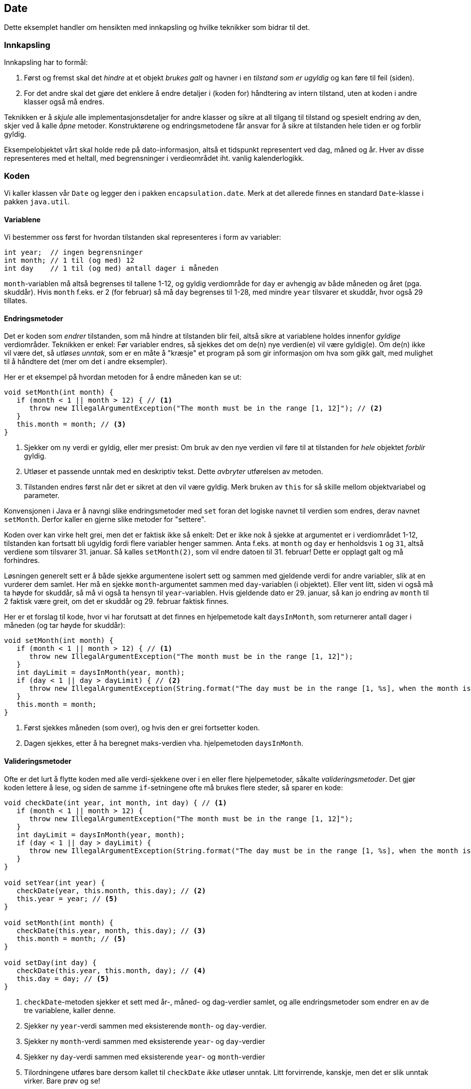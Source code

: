 == Date

Dette eksemplet handler om hensikten med innkapsling og hvilke teknikker som bidrar til det.

=== Innkapsling

Innkapsling har to formål:

. Først og fremst skal det _hindre_ at et objekt _brukes galt_ og havner i en _tilstand som er ugyldig_ og kan føre til feil (siden).
. For det andre skal det gjøre det enklere å endre detaljer i (koden for) håndtering av intern tilstand, uten at koden i andre klasser også må endres.

Teknikken er å _skjule_ alle implementasjonsdetaljer for andre klasser og sikre at all tilgang til tilstand og spesielt endring av den, skjer ved å kalle _åpne_ metoder.
Konstruktørene og endringsmetodene får ansvar for å sikre at tilstanden hele tiden er og forblir gyldig.

Eksempelobjektet vårt skal holde rede på dato-informasjon, altså et tidspunkt representert ved dag, måned og år.
Hver av disse representeres med et heltall, med begrensninger i verdieområdet iht. vanlig kalenderlogikk.  

=== Koden

Vi kaller klassen vår `Date` og legger den i pakken `encapsulation.date`.
Merk at det allerede finnes en standard `Date`-klasse i pakken `java.util`.

==== Variablene

Vi bestemmer oss først for hvordan tilstanden skal representeres i form av variabler:

[source, java]
----
int year;  // ingen begrensninger
int month; // 1 til (og med) 12
int day    // 1 til (og med) antall dager i måneden
----

`month`-variablen må altså begrenses til tallene 1-12, og gyldig verdiområde for `day` er avhengig av både måneden og året (pga. skuddår).
Hvis `month` f.eks. er 2 (for februar) så må `day` begrenses til 1-28, med mindre `year` tilsvarer et skuddår, hvor også 29 tillates.

==== Endringsmetoder

Det er koden som _endrer_ tilstanden, som må hindre at tilstanden blir feil, altså sikre at variablene holdes innenfor _gyldige_ verdiområder.
Teknikken er enkel: Før variabler endres, så sjekkes det om de(n) nye verdien(e) vil være gyldig(e).
Om de(n) ikke vil være det, så _utløses unntak_, som er en måte å "kræsje" et program på som gir informasjon om hva som gikk galt,
med mulighet til å håndtere det (mer om det i andre eksempler).

Her er et eksempel på hvordan metoden for å endre måneden kan se ut:

[source, java]
----
void setMonth(int month) {
   if (month < 1 || month > 12) { // <1>
      throw new IllegalArgumentException("The month must be in the range [1, 12]"); // <2>
   }
   this.month = month; // <3>
}   
----
<1> Sjekker om ny verdi er gyldig, eller mer presist: Om bruk av den nye verdien vil føre til at tilstanden for _hele_ objektet _forblir_ gyldig.
<2> Utløser et passende unntak med en deskriptiv tekst. Dette _avbryter_ utførelsen av metoden.
<3> Tilstanden endres først når det er sikret at den vil være gyldig. Merk bruken av `this` for så skille mellom objektvariabel og parameter.

Konvensjonen i Java er å navngi slike endringsmetoder med `set` foran det logiske navnet til verdien som endres, derav navnet `setMonth`.
Derfor kaller en gjerne slike metoder for "settere".

Koden over kan virke helt grei, men det er faktisk ikke så enkelt: Det er ikke nok å sjekke at argumentet er i verdiområdet 1-12,
tilstanden kan fortsatt bli ugyldig fordi flere variabler henger sammen. Anta f.eks. at `month` og `day` er henholdsvis `1` og `31`, altså verdiene som tilsvarer 31. januar.
Så kalles `setMonth(2)`, som vil endre datoen til 31. februar! Dette er opplagt galt og må forhindres.

Løsningen generelt sett er å både sjekke argumentene isolert sett og sammen med gjeldende verdi for andre variabler, slik at en vurderer dem samlet.
Her må en sjekke `month`-argumentet sammen med `day`-variablen (i objektet). Eller vent litt, siden vi også må ta høyde for skuddår,
så må vi også ta hensyn til `year`-variablen. Hvis gjeldende dato er 29. januar, så kan jo endring av `month` til 2 faktisk være greit,
om det er skuddår og 29. februar faktisk finnes.

Her er et forslag til kode, hvor vi har forutsatt at det finnes en hjelpemetode kalt `daysInMonth`,
som returnerer antall dager i måneden (og tar høyde for skuddår):

[source, java]
----
void setMonth(int month) {
   if (month < 1 || month > 12) { // <1>
      throw new IllegalArgumentException("The month must be in the range [1, 12]");
   }
   int dayLimit = daysInMonth(year, month);
   if (day < 1 || day > dayLimit) { // <2>
      throw new IllegalArgumentException(String.format("The day must be in the range [1, %s], when the month is %s and the year is %s", dayLimit, month, year));
   } 
   this.month = month;
}   
----
<1> Først sjekkes måneden (som over), og hvis den er grei fortsetter koden.
<2> Dagen sjekkes, etter å ha beregnet maks-verdien vha. hjelpemetoden `daysInMonth`.

==== Valideringsmetoder

Ofte er det lurt å flytte koden med alle verdi-sjekkene over i en eller flere hjelpemetoder,
såkalte _valideringsmetoder_. Det gjør koden lettere å lese, og siden de samme `if`-setningene ofte må brukes flere steder, så sparer en kode:
 
[source, java]
----
void checkDate(int year, int month, int day) { // <1>
   if (month < 1 || month > 12) {
      throw new IllegalArgumentException("The month must be in the range [1, 12]");
   }
   int dayLimit = daysInMonth(year, month);
   if (day < 1 || day > dayLimit) {
      throw new IllegalArgumentException(String.format("The day must be in the range [1, %s], when the month is %s and the year is %s", dayLimit, month, year));
   } 
}

void setYear(int year) {
   checkDate(year, this.month, this.day); // <2>
   this.year = year; // <5>
}   

void setMonth(int month) {
   checkDate(this.year, month, this.day); // <3>
   this.month = month; // <5>
}

void setDay(int day) {
   checkDate(this.year, this.month, day); // <4>
   this.day = day; // <5>
}
----

<1> `checkDate`-metoden sjekker et sett med år-, måned- og dag-verdier samlet,
og alle endringsmetoder som endrer en av de tre variablene, kaller denne.
<2> Sjekker ny `year`-verdi sammen med eksisterende `month`- og `day`-verdier.
<3> Sjekker ny `month`-verdi sammen med eksisterende `year`- og `day`-verdier
<4> Sjekker ny `day`-verdi sammen med eksisterende `year`- og `month`-verdier
<5> Tilordningene utføres bare dersom kallet til `checkDate` _ikke_ utløser unntak.
Litt forvirrende, kanskje, men det er slik unntak virker. Bare prøv og se!

`checkDate`-metoden over validerer og utløser unntak for å si fra om feil.
Det hender man i stedet velger å la valideringsmetoden returnere `true` om det er greit og `false` ellers,
og så utløser unntak i endringsmetoden:

[source, java]
----
boolean isValidDate(int year, int month, int day) {
   if (month < 1 || month > 12) {
      return false;
   }
   int dayLimit = daysInMonth(year, month);
   if (day < 1 || day > dayLimit) {
      return false;
   }
   return true;
}

void setYear(int year) {
   if (! isValidDate(year, this.month, this.day)) {
      throw new IllegalArgumentException("This combination of year (" + year + "), this.month (" + month + ") and day (" + this.day + ") is illegal");
   }
   this.year = year;
}

// tilsvarende for setMonth og setDay
----

Fordelen er bl.a. at det er litt lettere å se at endringsmetoden faktisk kan utløse unntak, men her ser en også at det er flere ulemper:
Det blir mer duplisering av kode, og unntaksteksten blir mindre spesifikk, siden en ikke vet akkurat hvilken betingelse som ikke ble oppfylt.
Generelt kan en ha én eller flere valideringsmetoder av en eller begge typer, en må vurdere hva som er mest praktisk i hvert tilfelle.

==== Konstruktører

Hittil har vi fokusert vi på _endring_ av tilstand, gitt at tilstanden _før_ endringen var gyldig.
Vi må selvsagt også sjekke at den initielle tilstanden, som settes ved opprettelsen, er gyldig.
I vårt tilfelle kan det gjøres ved å initialisere `month`- og `day`-variablene til `1`, slik at et nyopprettet `Date`-objekt tilsvarer 1. januar i år 0.
Her er det nok bedre å ha en konstruktør som tar inn alle de tre "tidskoordinatene", slik at de valideres og settes samlet:

[source, java]
----
Date(int year, int month, int day) {
   checkDate(year, month, day); // <1>
   this.year = year;
   this.month = month;
   this.day = day;
}
----

<1> Samme sjekk som over, opprettelsen av objektet blir avbrutt hvis `checkDate` utløser unntak.

En kan forsåvidt også argumentere med at det er greit å ha en tilsvarende `set`-metode, som setter alle verdiene på én gang.
Da blir koden som følger:

[source, java]
----
Date(int year, int month, int day) {
   setDate(year, month, day); // <2>
}

void setDate(int year, int month, int day) {
   checkDate(year, month, day); // <1>
   this.year = year;
   this.month = month;
   this.day = day;
}
----

<1> Hvis `checkDate` utløser unntak, så avbrytes `setDate`-metoden.
<2> Hvis `setDate` avbrytes fordi kallet til `checkDate` utløser unntak, så avbrytes konstruktøren.

Med en slik endre-alt-på-en-gang-metode kan konstruktøren bare kalle den og få valideringen på kjøpet.

==== Synlighetsmodifikatorene `public` og `private`

Hvis en koder endringsmetoder som over, så hindrer en at tilstanden blir ugyldig, men bare dersom metodene må brukes!
Anta f.eks. at vi har en variabel av typen `Date` i en annen klasse, la oss si den heter `birthday`, og så skriver `birthday.day = 47`.
Da blir jo tilstanden gal, på tross av endringsmetodene. Uten en mekanisme for å _hindre_ direkte tilgang til variablene, så er en nesten like langt.

Java sin mekanisme er såkalte _synlighetsmodifikatorer_, som styrer hvilke variabler og metoder i en klasse, som kan _refereres_ direkte til i andre klasser.
Synlighetsmodifikatorer er spesial-ord som settes foran deklarasjonen:

- `private` angir at en variabel, metode eller konstruktør _ikke kan referere (direkte) til_ fra en annen klasse
- `public` angir at en variabel, metode eller konstruktør kan refereres direkte til fra `alle` klasser.
- _Ingen_ modifikator angir at bare klasser i _samme pakke_ (som gjerne hører sammen) kan bruke variablen, metoden eller konstruktøren.

Den generelle regelen blir å bruke `private` foran alle variabeldeklarasjoner og `public` foran _utvalgte_ konstruktører og metoder.
Hjelpemetoder som `daysInMonth` får som regel `private`-synlighet, med mindre de er så nyttige for andre klasser
at en velger å gjøre dem helt (`public`) eller delvis (ingen modifikator) synlige.

Det viktigste er uansett at `public`-konstruktøren(e) må sikre at tilstanden er gyldig fra starten av,
og `public`-metodene må sikre at tilstanden _forblir_ gyldig.

==== Lesemetoder

Med regelen over om at variabler skal være `private`, så blir de helt usynlige utenifra, og da må en som oftest også ha en del `public`-metoder for å lese tilstanden.
Slike _lesemetoder_ er metoder som skal gi mulighet til å observere tilstanden til (variablene i) et objekt.
I en klasse som `Date` er det naturlig å ha én metode tilsvarende hver variabel:

[source, java]
----
public int getYear() {
   return year;
}
	
public int getMonth() {
   return month;
}
	
public int getDay() {
   return day;
}
----

Konvensjonen i Java er å navngi slike enkle lesemetoder ved å sette `get` foran det logiske navnet på verdien en leser.
Derfor kaller en gjerne slike metoder for "gettere". I tilfeller hvor verdien er av type `boolean` så kan `is` brukes som prefiks i stedet, når det gjør koden mer naturlig å lese.

=== API-er og intern tilstand

`public`-konstruktørene og -metodene til en klasse utgjør klassens _grensesnitt_ mot andre klasser, det som også kalles klassens API, for Application Programming Interface.
Det er behovene _andre_ klasser har, som skal være styrende for utforming av konstruktører og metoder, ikke hva som er mest lettvint for klassen selv.
Hvis det f.eks. er nyttig for andre klasser å kunne justere et `Date`-objekt til å referere til _forrige_ eller _neste_ dag,
så kan en legge til metoder som `setToPreviousDay` og `setToNextDay`:

[source, java]
----
public void setToPreviousDay() {
   day = day - 1;
   if (day < 1) { // <1>
      month = month - 1;
      if (month < 1) { // <2>
         year = year - 1;
         month = 12;
      }
      day = daysInMonth(year, month);
   }
}

public void setToNextDay() {
   day = day + 1;
   if (day > daysInMonth(year, month)) { // <1>
      month = month + 1;
      if (month > 12) { // <2>
         year = year + 1;
         month = 1;
      }
      day = 1;
   }	
}
----

<1> Sjekker om en også må justere måneden.
<2> Sjekker om en også må justere året.

Her er det også et poeng at det vil være vesentlig mer jobb å kode tilsvarende metodene utenfor `Date`-klassen (prøv!).
Da er det greit å gjøre andre klasser den tjenesten å inkludere dem i `Date` sitt API. Slike metoder, som ikke er nødvendige,
men gjør klassen enklere å bruke, kan gjerne kalles _bekvemmelighetsmetoder_ (eng: convenience methods).

I motsetning til API-et, så utformes den interne tilstanden slik at klassen selv er lettvint å kode.
Det er greit, for den er jo likevel ikke synlig for andre klasser.
I en godt innkapslet klasse så står en friere til å velge intern representasjon og evt. endre den,
uten at koden i andre klasser blir påvirket.

Vi kunne f.eks valgt å representere måneden som et tall i verdiområdet 0-11, selv om lesemetoden for måneden returnerer et tall i området 1-12 og
endringsmetoden tilsvarende tar inn et tall i samme verdiområde. Det kunne vi gjort ved en enkel omkoding, uten å påvirke andre klasser.
Det er slett ikke uvanlig å ha get-metoder og variabler som hører sammen, men hvor verdien til variablen og returverdien til
get-metoden ikke er lik. Det vesentlige er at get- og set-metodene bruker samme logikk.

Det kan godt være større forskjell mellom metoder og intern representasjon enn som så.
En kan f.eks. ha en metode som heter `isLeapYearDay` som returnerer `true` kun dersom `Date`-objektet representerer 29. februar.
Da vil det ut fra navnet se ut som det finnes en `leapYearDat`-variabel av type `boolean`,
men det naturlige vil være å _beregne_ verdien fra de tre virkelige variablene.

Generelt kan en lage getter/setter-par som gir inntrykk av at objektet har en tilsvarende variable,
uten at en slik nødvendigvis finnes. En slik "virtuell" variabel som leses/endres med getter/setter-metoder kalles ofte en "property",
uavhengig av om den er reell eller ikke. Dette er noe av styrken til innkapsling: API-et er "fasaden" til objektet,
som kan være nokså ulik innsiden.

=== Objektdiagram og klassediagram

_Objektdiagrammer_ viser tilstanden til ett eller flere objekter (i en tenkt situasjon), under vises to `Date`-objekter:

[plantuml]
----
object "~#skuddårsdag: Date" as date1 {
   day = 29
   month = 2
   year = 2020
}
object "~#grunnlovsdag: Date" as date2 {
   day = 17
   month = 5
   year = 2019
}
----
Slike diagrammer er nyttige for å forstå (detaljer ved) utførelsen av programmer,
men de sier lite om hvordan en _bruker_ objekter av en gitt type, altså _programmerer_ med dem. Til det er _klassediagrammer_ bedre,
siden de gir en oversikt over deklarasjonene og indikerer hvilke variabler, konstruktører og metoder som er `private` og `public`.

Her er klassediagrammet for én av variantene over:

[plantuml]
----
class Date {
   - int day
   - int month
   - int year
   + Date(int year, int month, int day)
   + int getDay()
   + int getMonth()
   + int getYear()
   - void checkDate(int year, int month, int day)
   + void setDate(int year, int month, int day)
   + void setYear(int year)
   + void setMonth(int month)
   + void setDay(int day)  
}
----
Synligheten er angitt med fargen på punktet, grønn angir `public` og rød angir `private`. Siden fokuset i slike diagrammer ofte er programmering på tvers av klasser,
så utelater en gjerne alt som er `private`, slik at det som er igjen er API-et til klassen:

[plantuml]
----
class Date {
   + Date(int year, int month, int day)
   + int getDay()
   + int getMonth()
   + int getYear()
   + void setDate(int year, int month, int day)
   + void setYear(int year)
   + void setMonth(int month)
   + void setDay(int day)  
}
----